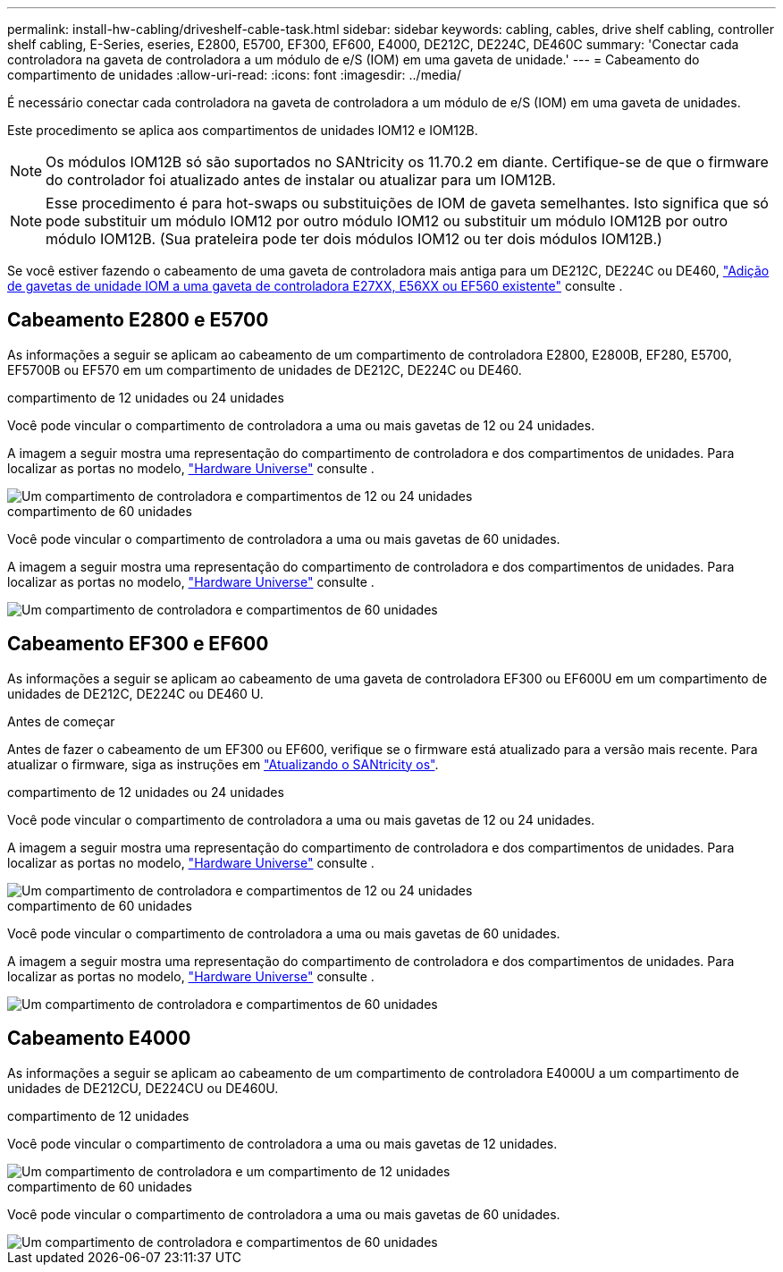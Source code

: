 ---
permalink: install-hw-cabling/driveshelf-cable-task.html 
sidebar: sidebar 
keywords: cabling, cables, drive shelf cabling, controller shelf cabling, E-Series, eseries, E2800, E5700, EF300, EF600, E4000, DE212C, DE224C, DE460C 
summary: 'Conectar cada controladora na gaveta de controladora a um módulo de e/S (IOM) em uma gaveta de unidade.' 
---
= Cabeamento do compartimento de unidades
:allow-uri-read: 
:icons: font
:imagesdir: ../media/


[role="lead"]
É necessário conectar cada controladora na gaveta de controladora a um módulo de e/S (IOM) em uma gaveta de unidades.

Este procedimento se aplica aos compartimentos de unidades IOM12 e IOM12B.


NOTE: Os módulos IOM12B só são suportados no SANtricity os 11.70.2 em diante. Certifique-se de que o firmware do controlador foi atualizado antes de instalar ou atualizar para um IOM12B.


NOTE: Esse procedimento é para hot-swaps ou substituições de IOM de gaveta semelhantes. Isto significa que só pode substituir um módulo IOM12 por outro módulo IOM12 ou substituir um módulo IOM12B por outro módulo IOM12B. (Sua prateleira pode ter dois módulos IOM12 ou ter dois módulos IOM12B.)

Se você estiver fazendo o cabeamento de uma gaveta de controladora mais antiga para um DE212C, DE224C ou DE460, https://mysupport.netapp.com/ecm/ecm_download_file/ECMLP2859057["Adição de gavetas de unidade IOM a uma gaveta de controladora E27XX, E56XX ou EF560 existente"^] consulte .



== Cabeamento E2800 e E5700

As informações a seguir se aplicam ao cabeamento de um compartimento de controladora E2800, E2800B, EF280, E5700, EF5700B ou EF570 em um compartimento de unidades de DE212C, DE224C ou DE460.

[role="tabbed-block"]
====
.compartimento de 12 unidades ou 24 unidades
--
Você pode vincular o compartimento de controladora a uma ou mais gavetas de 12 ou 24 unidades.

A imagem a seguir mostra uma representação do compartimento de controladora e dos compartimentos de unidades. Para localizar as portas no modelo, https://hwu.netapp.com/Controller/Index?platformTypeId=2357027["Hardware Universe"^] consulte .

image::../media/12_24_cabling.png[Um compartimento de controladora e compartimentos de 12 ou 24 unidades]

--
.compartimento de 60 unidades
--
Você pode vincular o compartimento de controladora a uma ou mais gavetas de 60 unidades.

A imagem a seguir mostra uma representação do compartimento de controladora e dos compartimentos de unidades. Para localizar as portas no modelo, https://hwu.netapp.com/Controller/Index?platformTypeId=2357027["Hardware Universe"^] consulte .

image::../media/60_cabling.png[Um compartimento de controladora e compartimentos de 60 unidades]

--
====


== Cabeamento EF300 e EF600

As informações a seguir se aplicam ao cabeamento de uma gaveta de controladora EF300 ou EF600U em um compartimento de unidades de DE212C, DE224C ou DE460 U.

.Antes de começar
Antes de fazer o cabeamento de um EF300 ou EF600, verifique se o firmware está atualizado para a versão mais recente. Para atualizar o firmware, siga as instruções em link:../upgrade-santricity/index.html["Atualizando o SANtricity os"^].

[role="tabbed-block"]
====
.compartimento de 12 unidades ou 24 unidades
--
Você pode vincular o compartimento de controladora a uma ou mais gavetas de 12 ou 24 unidades.

A imagem a seguir mostra uma representação do compartimento de controladora e dos compartimentos de unidades. Para localizar as portas no modelo, https://hwu.netapp.com/Controller/Index?platformTypeId=2357027["Hardware Universe"^] consulte .

image::../media/ef_to_de224c_four_shelves.png[Um compartimento de controladora e compartimentos de 12 ou 24 unidades]

--
.compartimento de 60 unidades
--
Você pode vincular o compartimento de controladora a uma ou mais gavetas de 60 unidades.

A imagem a seguir mostra uma representação do compartimento de controladora e dos compartimentos de unidades. Para localizar as portas no modelo, https://hwu.netapp.com/Controller/Index?platformTypeId=2357027["Hardware Universe"^] consulte .

image::../media/ef_to_de460c.png[Um compartimento de controladora e compartimentos de 60 unidades]

--
====


== Cabeamento E4000

As informações a seguir se aplicam ao cabeamento de um compartimento de controladora E4000U a um compartimento de unidades de DE212CU, DE224CU ou DE460U.

[role="tabbed-block"]
====
.compartimento de 12 unidades
--
Você pode vincular o compartimento de controladora a uma ou mais gavetas de 12 unidades.

image::../media/e4012_cabling.png[Um compartimento de controladora e um compartimento de 12 unidades]

--
.compartimento de 60 unidades
--
Você pode vincular o compartimento de controladora a uma ou mais gavetas de 60 unidades.

image::../media/e4060_cabling.png[Um compartimento de controladora e compartimentos de 60 unidades]

--
====